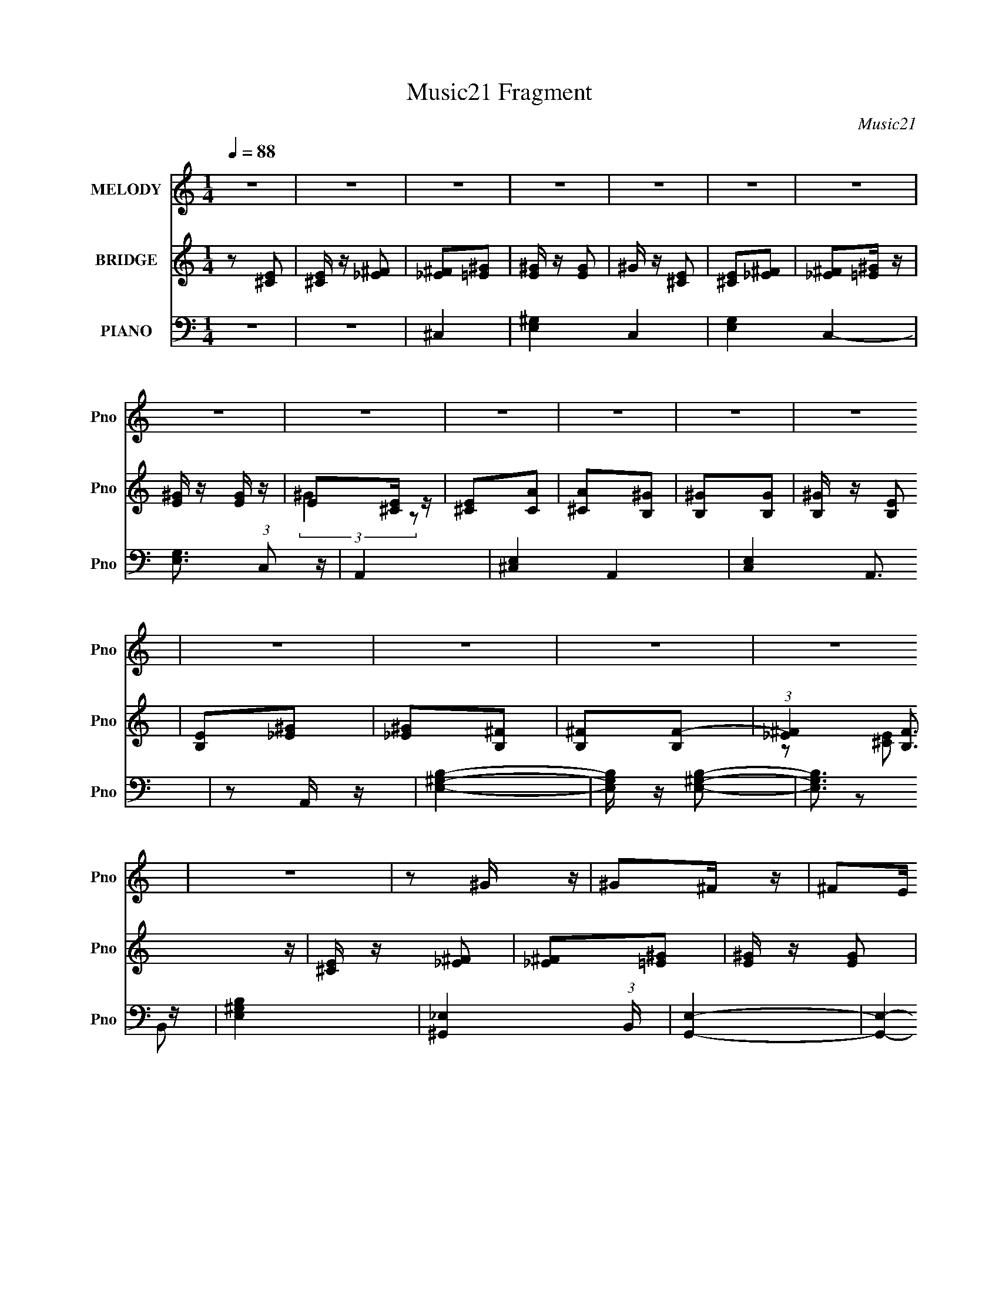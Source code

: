 X:1
T:Music21 Fragment
C:Music21
%%score 1 ( 2 3 ) ( 4 5 6 7 )
L:1/4
Q:1/4=88
M:1/4
I:linebreak $
K:none
V:1 treble nm="MELODY" snm="Pno"
L:1/16
V:2 treble nm="BRIDGE" snm="Pno"
L:1/8
V:3 treble 
V:4 bass nm="PIANO" snm="Pno"
L:1/16
V:5 bass 
L:1/8
V:6 bass 
V:7 bass 
V:1
 z4 | z4 | z4 | z4 | z4 | z4 | z4 | z4 | z4 | z4 | z4 | z4 | z4 | z4 | z4 | z4 | z4 | z4 | %18
 z2 ^G z | ^G2^F z | ^F2E z | E2_E z | _E2=E z | E4- | E3 B, z | B, z B,2- | B,2^G2- | G4- | %28
 G3 B, z | B, z B,2- | B, z ^F2- | F4- | F4- | F2 z2 | z2 ^G z | ^G2^F z | ^F2E z | E2_E z | %38
 _E2=E z | E_E^C2- | C3 B, z | B, z B,2- | B,2^G2- | G4- | G z B, z | B, z B,2- | B,2^F2- | F4- | %48
 F4- | F3 z | ^C _E (3:2:1C2 E | E_E=E^F | ^GAGA- | ^G (3:2:1A/ z2 ^C | ^C_EEE | E_E=E^F | %56
 ^G2 A G z | z2 E^F | (3:2:1^G2 A G2 | z2 E^F | (3:2:1^G2 A G2- | ^F (3:2:1G z E2 | ^F4- | F4- | %64
 F2 z2 | z4 | E z E z | E z ^F z | ^F z ^G z | ^G4 B | B2^c z | ^c4- | c4 | z4 | E2^F z | ^F2^G2 | %76
 ^G2B z | B2 z E | ^G z ^F z | ^F4- | F4 | z4 | E z E z | E2^F z | ^F z ^G z | ^G2>B2 | B2^c z | %87
 ^c4- | c4- | c z3 | E2^F z | ^F2^G z | ^G2B z | B2 z E | ^G z ^F z | ^F4 E | A z ^G z | ^F z E2 | %98
 EBB z | B z B z | E2 z E | z2 ^C2 | z4 | z3 ^C | A z ^G z | ^F2E z | EBB z | B z B z | E z2 E | %109
 E z _E2- | E z3 | z3 E | A2^G2 | ^F z ^C z | EBB z | B z B z | E z2 E | E z ^C2 | z4 | z3 ^C | %120
 A z ^G z | ^F z E z | EBB z | B z B z | E z2 E | E z _E2- | E4- | E4- | E2 z2 | z4 | z2 ^G z | %131
 ^G2^F z | ^F2E z | E2_E z | _E2=E z | E4- | E z B, z | B, z B,2- | B,2^G2- | G4 | z2 B, z | %141
 B, z B,2- | B, z ^F2- | F4- | F4- | F4 | z2 ^G z | ^G2^F z | ^F2E z | E2_E z | _E2=E z | E_E^C2- | %152
 C3 B, z | B, z B,2- | B,2^G2- | G4- | G z B, z | B, z B,2- | B,2^F2- | F4- | F4- | F3 z | %162
 ^C _E (3:2:1C2 E | E_E=E^F | ^GAGA- | ^G (3:2:1A/ z2 ^C | ^C_EEE | E_E=E^F | (3:2:1^G2 A G z | %169
 z2 E^F | (3:2:1^G2 A G2 | z2 E^F | (3:2:1^G2 A G2- | ^F (3:2:1G z E2 | ^F4- | F4- | F2 z2 | z4 | %178
 E z E z | E z ^F z | ^F z ^G z | ^G2 z B | B2^c z | ^c4- | c4 | z4 | E z ^F z | ^F2^G2 | ^G2B z | %189
 B2 z E | ^G z ^F z | ^F4- | F4 | z4 | E z E z | E2^F z | ^F z ^G z | ^G2>B2 | B2^c z | ^c4- | %200
 c4- | c z3 | E2^F z | ^F2^G z | ^G2B z | B2 z E | ^G z ^F z | ^F4 E | A z ^G z | ^F z E2 | EBB z | %211
 B z B z | E2 z E | z2 ^C2 | z4 | z3 ^C | A z ^G z | ^F2E z | EBB z | B z B z | E z2 E | E z _E2- | %222
 E z3 | z3 E | A2^G2 | ^F z ^C z | EBB z | B z B z | E z2 E | E z ^C2 | z4 | z3 ^C | A z ^G z | %233
 ^F z E z | EBB z | B z B z | E z2 E | E z _E2- | E4- | E4 | z2 _E2 | E z ^C2 | z4 | E z _E2- | %244
 E z B,2- | B,2_E2- | E2E z | z4 | z4 | E z _E2- | E2B,2 | z2 ^F,2- | F, z B,2- | B,2^G,2- | G,4- | %255
 G,4- | G, z ^G2 | ^F2E2- | E z3 | E z _E2- | E2B,2- | B, z ^F2- | F2E2- | E z3 | z2 E z | %265
 E z E z | z2 _E2- | E z _E z | z2 E2- | E z ^F2- | F4- | F2 z E | A z ^G z | ^F z E z | EBB z | %275
 B z B z | E2 z E | z2 ^C2 | z4 | z3 ^C | A z ^G z | ^F2E z | EBB z | B z B z | E z2 E | E z _E2- | %286
 E z3 | z3 E | A2^G2 | ^F z ^C z | EBB z | B z B z | E z2 E | E z ^C2 | z4 | z3 ^C | A z ^G z | %297
 ^F z E z | EBB z | B z B z | E z2 E | E z _E2- | E4- | E z2 E | A2^G z | ^F z E2 | EBB z | %307
 B z B z | E2 z E | z2 ^C2 | z4 | z3 ^C | A z ^G z | ^F2E z | EBB z | B z B z | E z2 E | E z _E2- | %318
 E z3 | z3 E | A2^G2 | ^F z ^C z | EBB z | B z B z | E z2 E | E z ^C2 | z4 | z3 ^C | A z ^G z | %329
 ^F z E z | EBB z | B z B z | E z2 E | E z _E2- | E4- | E2 z E | A z ^G z | ^F z E2- | %338
 (3:2:2E z2 z2 |] %339
V:2
 z [^CE] | [^CE]/ z/ [_E^F] | [_E^F][=E^G] | [E^G]/ z/ [EG] | ^G/ z/ [^CE] | [^CE][_E^F] | %6
 [_E^F][=E^G]/ z/ | [E^G]/ z/ [EG]/ z/ | E[^CE]/ z/ | [^CE][CA] | [^CA][B,^G] | [B,^G][B,G] | %12
 [B,^G]/ z/ [B,E] | [B,E][_E^G] | [_E^G][B,^F] | [B,^F][B,F]- | (3:2:1[_E^F]2 [B,F]3/2 z/ | %17
 [^CE]/ z/ [_E^F] | [_E^F][=E^G] | [E^G]/ z/ [EG] | ^G/ z/ [^CE] | [^CE][_E^F] | [_E^F][=E^G]/ z/ | %23
 [E^G]/ z/ [EG]/ z/ | E[^CE]/ z/ | [^CE][CA] | [^CA][B,^G] | [B,^G][B,G] | [B,^G]/ z/ [B,E] | %29
 [B,E][_E^G] | [_E^G][B,^F] | [B,^F][B,F]- | (3:2:1[_E^F]2 [B,F]3/2 z/ | [^CE]/ z/ [_E^F] | %34
 [_E^F][=E^G] | [E^G]/ z/ [EG] | ^G/ z/ [^CE] | [^CE][_E^F] | [_E^F][=E^G]/ z/ | %39
 [E^G]/ z/ [EG]/ z/ | E[^CE]/ z/ | [^CE][CA] | [^CA][B,^G] | [B,^G][B,G] | [B,^G]/ z/ [B,E] | %45
 [B,E][_E^G] | [_E^G][B,^F] | [B,^F][B,F]- | (3:2:1[_E^F]2 [B,F]3/2 z/ | [^CE]/ z/ [_E^F] | z ^G | %51
 A^G- | G^G- | A (3:2:1G/ ^G- | G/ z/ ^c/ z/ | z ^c/ z/ | z ^c/ z/ | z ^c/ z/ | z ^G | %59
 B/ z/ e/ z/ | z ^G/ z/ | B/ z/ e/ z/ | z ^G/ z/ | _e/ z/ ^g/ z/ | z ^G | _e/ z/ ^G | %66
 [_E^F][=E^G] | [E^G]/ z/ [EG] | ^G/ z/ [^CE] | [^CE][_E^F] | [_E^F][=E^G]/ z/ | %71
 [E^G]/ z/ [EG]/ z/ | E[^CE]/ z/ | [^CE][CA] | [^CA][B,^G] | [B,^G][B,G] | [B,^G]/ z/ [B,E] | %77
 [B,E][_E^G] | [_E^G][B,^F] | [B,^F][B,F]- | (3:2:1[_E^F]2 [B,F]3/2 z/ | [^CE]/ z/ [_E^F] | %82
 [_E^F][=E^G] | [E^G]/ z/ [EG] | ^G/ z/ [^CE] | [^CE][_E^F] | [_E^F][=E^G]/ z/ | %87
 [E^G]/ z/ [EG]/ z/ | E[^CE]/ z/ | [^CE][CA] | [^CA][B,^G] | [B,^G][B,G] | [B,^G]/ z/ [B,E] | %93
 [B,E][_E^G] | [_E^G][B,^F] | [B,^F][B,F]- | (3:2:1[_E^F]2 [B,F]3/2 z/ | [^CE]/ z/ [_E^F] | %98
 [_E^F][=E^G] | [E^G]/ z/ [EG] | ^G/ z/ [^CE] | [^CE][_E^F] | [_E^F][=E^G]/ z/ | %103
 [E^G]/ z/ [EG]/ z/ | E[^CE]/ z/ | [^CE][CA] | [^CA][B,^G] | [B,^G][B,G] | [B,^G]/ z/ [B,E] | %109
 [B,E][_E^G] | [_E^G][B,^F] | [B,^F][B,F]- | (3:2:1[_E^F]2 [B,F]3/2 z/ | [^CE]/ z/ [_E^F] | %114
 [_E^F][=E^G] | [E^G]/ z/ [EG] | ^G/ z/ [^CE] | [^CE][_E^F] | [_E^F][=E^G]/ z/ | %119
 [E^G]/ z/ [EG]/ z/ | E[^CE]/ z/ | [^CE][CA] | [^CA][B,^G] | [B,^G][B,G] | [B,^G]/ z/ [B,E] | %125
 [B,E][_E^G] | z2 | z2 | z2 | z2 | [_E^F][=E^G] | [E^G]/ z/ [EG] | ^G/ z/ [^CE] | [^CE][_E^F] | %134
 [_E^F][=E^G]/ z/ | [E^G]/ z/ [EG]/ z/ | E[^CE]/ z/ | [^CE][CA] | [^CA][B,^G] | [B,^G][B,G] | %140
 [B,^G]/ z/ [B,E] | [B,E][_E^G] | [_E^G][B,^F] | [B,^F][B,F]- | (3:2:1[_E^F]2 [B,F]3/2 z/ | %145
 [^CE]/ z/ [_E^F] | [_E^F][=E^G] | [E^G]/ z/ [EG] | ^G/ z/ [^CE] | [^CE][_E^F] | [_E^F][=E^G]/ z/ | %151
 [E^G]/ z/ [EG]/ z/ | E[^CE]/ z/ | [^CE][CA] | [^CA][B,^G] | [B,^G][B,G] | [B,^G]/ z/ [B,E] | %157
 [B,E][_E^G] | [_E^G][B,^F] | [B,^F][B,F]- | (3:2:1[_E^F]2 [B,F]3/2 z/ | [^CE]/ z/ [_E^F] | z ^G | %163
 A^G- | G^G- | A (3:2:1G/ ^G- | G/ z/ ^c/ z/ | z ^c/ z/ | z ^c/ z/ | z ^c/ z/ | z ^G | %171
 B/ z/ e/ z/ | z ^G/ z/ | B/ z/ e/ z/ | z ^G/ z/ | _e/ z/ ^g/ z/ | z ^G | _e/ z/ ^G | %178
 [_E^F][=E^G] | [E^G]/ z/ [EG] | ^G/ z/ [^CE] | [^CE][_E^F] | [_E^F][=E^G]/ z/ | %183
 [E^G]/ z/ [EG]/ z/ | E[^CE]/ z/ | [^CE][CA] | [^CA][B,^G] | [B,^G][B,G] | [B,^G]/ z/ [B,E] | %189
 [B,E][_E^G] | [_E^G][B,^F] | [B,^F][B,F]- | (3:2:1[_E^F]2 [B,F]3/2 z/ | [^CE]/ z/ [_E^F] | %194
 [_E^F][=E^G] | [E^G]/ z/ [EG] | ^G/ z/ [^CE] | [^CE][_E^F] | [_E^F][=E^G]/ z/ | %199
 [E^G]/ z/ [EG]/ z/ | E[^CE]/ z/ | [^CE][CA] | [^CA][B,^G] | [B,^G][B,G] | [B,^G]/ z/ [B,E] | %205
 [B,E][_E^G] | [_E^G][B,^F] | [B,^F][B,F]- | (3:2:1[_E^F]2 [B,F]3/2 z/ | [^CE]/ z/ [_E^F] | %210
 [_E^F][=E^G] | [E^G]/ z/ [EG] | ^G/ z/ [^CE] | [^CE][_E^F] | [_E^F][=E^G]/ z/ | %215
 [E^G]/ z/ [EG]/ z/ | E[^CE]/ z/ | [^CE][CA] | [^CA][B,^G] | [B,^G][B,G] | [B,^G]/ z/ [B,E] | %221
 [B,E][_E^G] | [_E^G][B,^F] | [B,^F][B,F]- | (3:2:1[_E^F]2 [B,F]3/2 z/ | [^CE]/ z/ [_E^F] | %226
 [_E^F][=E^G] | [E^G]/ z/ [EG] | ^G/ z/ [^CE] | [^CE][_E^F] | [_E^F][=E^G]/ z/ | %231
 [E^G]/ z/ [EG]/ z/ | E[^CE]/ z/ | [^CE][CA] | [^CA][B,^G] | [B,^G][B,G] | [B,^G]/ z/ [B,E] | %237
 [B,E][_E^G] | z2 | z2 | z2 | z2 | ^F^G/ z/ | ^G/ z/ G- | G2- | G3/2 ^F | ^F^G | ^GG- | G2- | G2- | %250
 (3:2:1^F2 G (3:2:1z | ^GG- | G2- | (6:5:1G2 [^CE] | [^CE]3/2 z/ | [E^G]/ z/ [EG]- | [EG]2- | %257
 [EG]2- | ^F (3:2:1[EG]/ ^G/ z/ | ^G/ z/ G- | G2- | G3/2 ^F | ^F^G | ^GG- | G2- | G2- | %266
 (3:2:1^F2 G (3:2:1z | ^GG- | G2- | (6:5:1G2 [^CE] | [^CE]3/2 z/ | [E^G]/ z/ [EG]- | [EG]2- | %273
 [EG]2- | [_E^F] (3:2:1[EG]/ [=E^G] | [E^G]/ z/ [EG] | ^G/ z/ [^CE] | [^CE][_E^F] | %278
 [_E^F][=E^G]/ z/ | [E^G]/ z/ [EG]/ z/ | E[^CE]/ z/ | [^CE][CA] | [^CA][B,^G] | [B,^G][B,G] | %284
 [B,^G]/ z/ [B,E] | [B,E][_E^G] | [_E^G][B,^F] | [B,^F][B,F]- | (3:2:1[_E^F]2 [B,F]3/2 z/ | %289
 [^CE]/ z/ [_E^F] | [_E^F][=E^G] | [E^G]/ z/ [EG] | ^G/ z/ [^CE] | [^CE][_E^F] | [_E^F][=E^G]/ z/ | %295
 [E^G]/ z/ [EG]/ z/ | E[^CE]/ z/ | [^CE][CA] | [^CA][B,^G] | [B,^G][B,G] | [B,^G]/ z/ [B,E] | %301
 [B,E][_E^G] | [_E^G][B,^F] | [B,^F][B,F]- | (3:2:1[_E^F]2 [B,F]3/2 z/ | [^CE]/ z/ [_E^F] | %306
 [_E^F][=E^G] | [E^G]/ z/ [EG] | ^G/ z/ [^CE] | [^CE][_E^F] | [_E^F][=E^G]/ z/ | %311
 [E^G]/ z/ [EG]/ z/ | E[^CE]/ z/ | [^CE][CA] | [^CA][B,^G] | [B,^G][B,G] | [B,^G]/ z/ [B,E] | %317
 [B,E][_E^G] | [_E^G][B,^F] | [B,^F][B,F]- | (3:2:1[_E^F]2 [B,F]3/2 z/ | [^CE]/ z/ [_E^F] | %322
 [_E^F][=E^G] | [E^G]/ z/ [EG] | ^G/ z/ [^CE] | [^CE][_E^F] | [_E^F][=E^G]/ z/ | %327
 [E^G]/ z/ [EG]/ z/ | E[^CE]/ z/ | [^CE][CA] | [^CA][B,^G] | [B,^G][B,G] | [B,^G]/ z/ [B,E] | %333
 [B,E][_E^G] | [_E^G][B,^F] | [B,^F][B,F] |] %336
V:3
 x | x | x | x | x | x | x | x | (3:2:2^G z/ | x | x | x | x | x | x | x | z/ [^CE]/ x2/3 | x | x | %19
 x | x | x | x | x | (3:2:2^G z/ | x | x | x | x | x | x | x | z/ [^CE]/ x2/3 | x | x | x | x | x | %38
 x | x | (3:2:2^G z/ | x | x | x | x | x | x | x | z/ [^CE]/ x2/3 | x | x | x | x | x7/6 | x | x | %56
 x | x | x | x | x | x | x | x | x | x | x | x | x | x | x | x | (3:2:2^G z/ | x | x | x | x | x | %78
 x | x | z/ [^CE]/ x2/3 | x | x | x | x | x | x | x | (3:2:2^G z/ | x | x | x | x | x | x | x | %96
 z/ [^CE]/ x2/3 | x | x | x | x | x | x | x | (3:2:2^G z/ | x | x | x | x | x | x | x | %112
 z/ [^CE]/ x2/3 | x | x | x | x | x | x | x | (3:2:2^G z/ | x | x | x | x | x | x | x | x | x | x | %131
 x | x | x | x | x | (3:2:2^G z/ | x | x | x | x | x | x | x | z/ [^CE]/ x2/3 | x | x | x | x | x | %150
 x | x | (3:2:2^G z/ | x | x | x | x | x | x | x | z/ [^CE]/ x2/3 | x | x | x | x | x7/6 | x | x | %168
 x | x | x | x | x | x | x | x | x | x | x | x | x | x | x | x | (3:2:2^G z/ | x | x | x | x | x | %190
 x | x | z/ [^CE]/ x2/3 | x | x | x | x | x | x | x | (3:2:2^G z/ | x | x | x | x | x | x | x | %208
 z/ [^CE]/ x2/3 | x | x | x | x | x | x | x | (3:2:2^G z/ | x | x | x | x | x | x | x | %224
 z/ [^CE]/ x2/3 | x | x | x | x | x | x | x | (3:2:2^G z/ | x | x | x | x | x | x | x | x | x | x | %243
 x | x | x5/4 | x | x | x | x | z/ ^G/ x/ | x | x | x4/3 | z/ [E^G]/ | x | x | x | x7/6 | x | x | %261
 x5/4 | x | x | x | x | z/ ^G/ x/ | x | x | x4/3 | z/ [E^G]/ | x | x | x | x7/6 | x | x | x | x | %279
 x | (3:2:2^G z/ | x | x | x | x | x | x | x | z/ [^CE]/ x2/3 | x | x | x | x | x | x | x | %296
 (3:2:2^G z/ | x | x | x | x | x | x | x | z/ [^CE]/ x2/3 | x | x | x | x | x | x | x | %312
 (3:2:2^G z/ | x | x | x | x | x | x | x | z/ [^CE]/ x2/3 | x | x | x | x | x | x | x | %328
 (3:2:2^G z/ | x | x | x | x | x | x | x |] %336
V:4
 z4 | z4 | ^C,4- | [E,^G,]4- C,4- | [E,G,]4- C,4- | [E,G,]3 (3:2:1C,2 z | A,,4- | [^C,E,]4- A,,4- | %8
 [C,E,]4 A,,3 | z2 A,, z | [E,^G,B,]4- | [E,G,B,] z [E,^G,B,]2- | [E,G,B,]3 z | [E,^G,B,]4 | %14
 [^G,,_E,]4- (3:2:1B,, | [G,,E,]4- | [G,,E,]4- | [G,,E,] z ^G,,2 | ^C,4- | [E,^G,]4- C,4- | %20
 [E,G,]4- C,4- | [E,G,]3 (3:2:1C,2 z | A,,4- | [^C,E,]4- A,,4- | [C,E,]4 A,,3 | z2 A,, z | %26
 [E,^G,B,]4- | [E,G,B,] z [E,^G,B,]2- | [E,G,B,]3 z | [E,^G,B,]4 | [^G,,_E,]4- (3:2:1B,, | %31
 [G,,E,]4- | [G,,E,]4- | [G,,E,] z ^G,,2 | ^C,4- | [E,^G,]4- C,4- | [E,G,]4- C,4- | %37
 [E,G,]3 (3:2:1C,2 z | A,,4- | [^C,E,]4- A,,4- | [C,E,]4 A,,3 | z2 A,, z | [E,^G,B,]4- | %43
 [E,G,B,] z [E,^G,B,]2- | [E,G,B,]3 z | [E,^G,B,]4 | [^G,,_E,]4- (3:2:1B,, | [G,,E,]4- | %48
 [G,,E,]4- | [G,,E,] z ^G,,2 | A,,4- | [A,,A,^C-E-^G-]8 E,3 | (6:5:1[CEG]4 E,2 | [^CE]4 | ^C,4- | %55
 [C,^C-E-]3 [^CE]- | [CE]2 G,2 ^C,2- | (3:2:1[C,E] E10/3 | E,,4- | [E,,E-^G-]8 B,,8 | %60
 [EG]3 B,3 E,2- | [E^G] (3:2:1E, z3 | [^G,,_E,]4- | ^G, [G,,E,]4- [CE] [G,C_E]2- | %64
 [G,,E,] [G,CE]3 [^G,,_E,]2- | [G,,E,C_E]2 [C_E]2 | ^C,,4- | [C,,^CE]8 C, | %68
 (3:2:1[G,^CE] (3:2:2[^CE]3 z2 | (3:2:2[^CE]4 z2 | A,,4- | [A,,A,^CE]8 (3:2:1E, | %72
 [E,^CE] [^CE]2 z | [^CE^G]2B, z | E,,4- | (24:13:1[B,,E^G]16 E,,8- E,, | %76
 (3:2:1[E,B,E^G] [E^G]7/3 z | [E^G]2 (3:2:1E, B, z | ^G,,4- | (3:2:1[G,,B,^G,]8 | [B,_E]2^G,,2- | %81
 (3:2:1B,4 G,,2 (3:2:1z2 | ^C,,4- | [C,,^CE]8 C, | (3:2:1[G,^CE] (3:2:2[^CE]3 z2 | %85
 (3:2:2[^CE]4 z2 | A,,4- | [A,,A,^CE]8 (3:2:1E, | [E,^CE] [^CE]2 z | [^CE^G]2B, z | E,,4- | %91
 (24:13:1[B,,E^G]16 E,,8- E,, | (3:2:1[E,B,E^G] [E^G]7/3 z | [E^G]2 (3:2:1E, B, z | %94
 [^G,,^G,_E] z [G,,G,B,E] z | [^G,,^G,B,_E] z [G,,G,B,E] z | [^G,,^G,B,_E] z [G,,G,B,E] z | %97
 [^G,,^G,B,_E] z [G,,G,B,E] z | ^C,4- | [C,^G,] z ^C,2- | [^G,^CE]2 C, ^C,2- | %101
 [^G,^C_E=E]2 C, ^C,2 | A,,4- | (3:2:1[A,,A,^CE]16 E, | [E,A,^CE] [A,^CE]2 z | %105
 [^CE]2 (3:2:1E, E, z | E,,4- | [E,B,E^G] [B,E^GE,,-]2 E,,6- E,,2 | [E,B,E^G] (3:2:2[B,E^G]5/2 z2 | %109
 [E^G] E, z E,2 | ^G,,4- | [^G,B,_E]2 G,, ^G,,2- | [G,,^G,B,_E]2 (3:2:2[^G,B,_E] z2 | %113
 [G,,B,_E] [B,_E]3 | ^C,4- | [C,^G,] z ^C,2- | [^G,^CE]2 C, ^C,2- | [^G,^C_E=E]2 C, ^C,2 | A,,4- | %119
 (3:2:1[A,,A,^CE]16 E, | [E,A,^CE] [A,^CE]2 z | [^CE]2 (3:2:1E, E, z | E,,4- | %123
 [E,B,E^G] [B,E^GE,,-]2 E,,6- E,,2 | [E,B,E^G] (3:2:2[B,E^G]5/2 z2 | [E^G] E, z E,2 | %126
 [^G,,^G,B,_E]4- | [G,,G,B,E]4- | [G,,G,B,E]4- | [G,,G,B,E]4- | ^C,4- [G,,G,B,E] | [^G,^CE^G]4 C, | %132
 ^C,4- | (3:2:1[C,^G,^CE^G]2 (3:2:2[^G,^CE^G]2 z2 | A,,4- | [A,^CE]3 A,, z | [A,,^CE]3 z | %137
 [^CE]2 z2 | E,4- | [B,E^G]3 E, z | [E,B,E^G]3 z | [B,E^G] z3 | ^G,,4- | [^G,B,_E] G,, z3 | %144
 ^G,,4- | [^G,B,_E]4 G,, | ^C,4- | [^G,^CE^G]4 C, | ^C,4- | %149
 (3:2:1[C,^G,^CE^G]2 (3:2:2[^G,^CE^G]2 z2 | A,,4- | [A,^CE]3 A,, z | [A,,^CE]3 z | [^CE]2 z2 | %154
 E,4- | [B,E^G]3 E, z | [E,B,E^G]3 z | [B,E^G] z3 | ^G,,4- | [^G,B,_E] G,, z3 | ^G,,4- | %161
 [^G,B,_E]4 G,, | A,,4- | [A,,A,^C-E-^G-]8 E,3 | (6:5:1[CEG]4 E,2 | [^CE]4 | ^C,4- | %167
 [C,^C-E-]3 [^CE]- | [CE]2 G,2 ^C,2- | (3:2:1[C,E] E10/3 | E,,4- | [E,,E-^G-]8 B,,8 | %172
 [EG]3 B,3 E,2- | [E^G] (3:2:1E, z3 | [^G,,_E,]4- | ^G, [G,,E,]4- [CE] [G,C_E]2- | %176
 [G,,E,] [G,CE]3 [^G,,_E,]2- | [G,,E,C_E]2 [C_E]2 | ^C,,4- | [C,,^CE]8 C, | %180
 (3:2:1[G,^CE] (3:2:2[^CE]3 z2 | (3:2:2[^CE]4 z2 | A,,4- | [A,,A,^CE]8 (3:2:1E, | %184
 [E,^CE] [^CE]2 z | [^CE^G]2B, z | E,,4- | (24:13:1[B,,E^G]16 E,,8- E,, | %188
 (3:2:1[E,B,E^G] [E^G]7/3 z | [E^G]2 (3:2:1E, B, z | ^G,,4- | (3:2:1[G,,B,^G,]8 | [B,_E]2^G,,2- | %193
 (3:2:1B,4 G,,2 (3:2:1z2 | ^C,,4- | [C,,^CE]8 C, | (3:2:1[G,^CE] (3:2:2[^CE]3 z2 | %197
 (3:2:2[^CE]4 z2 | A,,4- | [A,,A,^CE]8 (3:2:1E, | [E,^CE] [^CE]2 z | [^CE^G]2B, z | E,,4- | %203
 (24:13:1[B,,E^G]16 E,,8- E,, | (3:2:1[E,B,E^G] [E^G]7/3 z | [E^G]2 (3:2:1E, B, z | %206
 [^G,,^G,_E] z [G,,G,B,E] z | [^G,,^G,B,_E] z [G,,G,B,E] z | [^G,,^G,B,_E] z [G,,G,B,E] z | %209
 [^G,,^G,B,_E] z [G,,G,B,E] z | ^C,4- | [C,^G,] z ^C,2- | [^G,^CE]2 C, ^C,2- | %213
 [^G,^C_E=E]2 C, ^C,2 | A,,4- | (3:2:1[A,,A,^CE]16 E, | [E,A,^CE] [A,^CE]2 z | %217
 [^CE]2 (3:2:1E, E, z | E,,4- | [E,B,E^G] [B,E^GE,,-]2 E,,6- E,,2 | [E,B,E^G] (3:2:2[B,E^G]5/2 z2 | %221
 [E^G] E, z E,2 | ^G,,4- | [^G,B,_E]2 G,, ^G,,2- | [G,,^G,B,_E]2 (3:2:2[^G,B,_E] z2 | %225
 [G,,B,_E] [B,_E]3 | ^C,4- | [C,^G,] z ^C,2- | [^G,^CE]2 C, ^C,2- | [^G,^C_E=E]2 C, ^C,2 | A,,4- | %231
 (3:2:1[A,,A,^CE]16 E, | [E,A,^CE] [A,^CE]2 z | [^CE]2 (3:2:1E, E, z | E,,4- | %235
 [E,B,E^G] [B,E^GE,,-]2 E,,6- E,,2 | [E,B,E^G] (3:2:2[B,E^G]5/2 z2 | [E^G] E, z E,2 | %238
 [^G,,^G,B,_E]4- | [G,,G,B,E]4- | [G,,G,B,E]4- | [G,,G,B,E]4- | A,,4- [G,,G,B,E] | %243
 A,2 A,,4- E,4- [CG] [EG] [^CE^G]2- | A,,4 E,4 [CEG]4- | [CEG] z3 | E,,4- | [E,,^G,-]8 E,8- E, | %248
 G,4- [B,E]4- | G,3 [B,E] z | ^G,,4- | G,,4- [B,E] G,4- [B,_E]2- | G,,4 G,4- [B,E]4- | %253
 (6:5:1G,2 [B,E] (12:7:1z4 | ^C,4- | (3:2:1[C,^G,]8 | C3 E ^C,2 | [^CE]4 | A,,4- | %259
 A,2 A,,4- E,4- [CG] [EG] [^CE^G]2- | A,,4 E,4 [CEG]4- | [CEG] z3 | E,,4- | [E,,^G,-]8 E,8- E, | %264
 G,4- [B,E]4- | G,3 [B,E] z | ^G,,4- | G,,4- [B,E] G,4- [B,_E]2- | G,,4 G,4- [B,E]4- | %269
 (6:5:1G,2 [B,E] (12:7:1z4 | ^G,,4 | [^G,,_E,^G,C_E] z [G,,E,G,CE] z | %272
 [^G,,_E,^G,C_E] z [G,,E,G,CE] z | [^G,,_E,^G,C_E] z [G,,E,G,CE]2 | ^C,,4- | [C,,^CE]8 C, | %276
 (3:2:1[G,^CE] (3:2:2[^CE]3 z2 | (3:2:2[^CE]4 z2 | A,,4- | [A,,A,^CE]8 (3:2:1E, | %280
 [E,^CE] [^CE]2 z | [^CE^G]2B, z | E,,4- | (24:13:1[B,,E^G]16 E,,8- E,, | %284
 (3:2:1[E,B,E^G] [E^G]7/3 z | [E^G]2 (3:2:1E, B, z | ^G,,4- | (3:2:1[G,,B,^G,]8 | [B,_E]2^G,,2- | %289
 (3:2:1B,4 G,,2 (3:2:1z2 | ^C,,4- | [C,,^CE]8 C, | (3:2:1[G,^CE] (3:2:2[^CE]3 z2 | %293
 (3:2:2[^CE]4 z2 | A,,4- | [A,,A,^CE]8 (3:2:1E, | [E,^CE] [^CE]2 z | [^CE^G]2B, z | E,,4- | %299
 (24:13:1[B,,E^G]16 E,,8- E,, | (3:2:1[E,B,E^G] [E^G]7/3 z | [E^G]2 (3:2:1E, B, z | %302
 [^G,,^G,_E] z [G,,G,B,E] z | [^G,,^G,B,_E] z [G,,G,B,E] z | [^G,,^G,B,_E] z [G,,G,B,E] z | %305
 [^G,,^G,B,_E] z [G,,G,B,E] z | ^C,4- | [C,^G,] z ^C,2- | [^G,^CE]2 C, ^C,2- | %309
 [^G,^C_E=E]2 C, ^C,2 | A,,4- | (3:2:1[A,,A,^CE]16 E, | [E,A,^CE] [A,^CE]2 z | %313
 [^CE]2 (3:2:1E, E, z | E,,4- | [E,B,E^G] [B,E^GE,,-]2 E,,6- E,,2 | [E,B,E^G] (3:2:2[B,E^G]5/2 z2 | %317
 [E^G] E, z E,2 | ^G,,4- | [^G,B,_E]2 G,, ^G,,2- | [G,,^G,B,_E]2 (3:2:2[^G,B,_E] z2 | %321
 [G,,B,_E] [B,_E]3 | ^C,4- | [C,^G,] z ^C,2- | [^G,^CE]2 C, ^C,2- | [^G,^C_E=E]2 C, ^C,2 | A,,4- | %327
 (3:2:1[A,,A,^CE]16 E, | [E,A,^CE] [A,^CE]2 z | [^CE]2 (3:2:1E, E, z | E,,4- | %331
 [E,B,E^G] [B,E^GE,,-]2 E,,6- E,,2 | [E,B,E^G] (3:2:2[B,E^G]5/2 z2 | [E^G] E, z E,2 | %334
 [^G,,^G,B,_E^G] z [G,,G,B,EG] z | [^G,,^G,B,_E^G] z [G,,G,B,EG]2- | [G,,G,B,EG] z3 |] %337
V:5
 x2 | x2 | x2 | x4 | x4 | x8/3 | x2 | x4 | x7/2 | x2 | x2 | x2 | x2 | z B,,- | x7/3 | x2 | x2 | %17
 x2 | x2 | x4 | x4 | x8/3 | x2 | x4 | x7/2 | x2 | x2 | x2 | x2 | z B,,- | x7/3 | x2 | x2 | x2 | %34
 x2 | x4 | x4 | x8/3 | x2 | x4 | x7/2 | x2 | x2 | x2 | x2 | z B,,- | x7/3 | x2 | x2 | x2 | %50
 (3:2:2[^CE^G]2 z | E/ z3/2 x7/2 | x8/3 | ^G/ z/ A, | z ^G, | z ^G,- | x3 | z ^C | z B,,- | %59
 z B,- x6 | x4 | x7/3 | ^G,3/2 z/ | x4 | x3 | z ^G, | [^G,E]3/2 z/ | z ^G,- x5/2 | z ^C, | %69
 z/ ^G,/ z | (3:2:2[^CE]2 z | z E,- x7/3 | z E, | x2 | (3:2:2[E^G]2 z | z [E,B,]- x41/6 | %76
 z/ B, z/ | x7/3 | [B,_E]^G, | _E z x2/3 | x2 | _E2 x | [^G,E]3/2 z/ | z ^G,- x5/2 | z ^C, | %85
 z/ ^G,/ z | (3:2:2[^CE]2 z | z E,- x7/3 | z E, | x2 | (3:2:2[E^G]2 z | z [E,B,]- x41/6 | %92
 z/ B, z/ | x7/3 | [B,_E]/ z3/2 | x2 | x2 | x2 | [^G,^CE]G,/ z/ | [^CE] z | x5/2 | x5/2 | %102
 (3:2:2[A,^CE]2 z | z E,- x23/6 | z E,- | x7/3 | (3:2:2[B,E^G]2 z | z E,- x7/2 | z E,- | x5/2 | %110
 [^G,B,_E]G,/ z/ | x5/2 | z ^G,,- | z [^G,,^G,] | [^G,^CE]G,/ z/ | [^CE] z | x5/2 | x5/2 | %118
 (3:2:2[A,^CE]2 z | z E,- x23/6 | z E,- | x7/3 | (3:2:2[B,E^G]2 z | z E,- x7/2 | z E,- | x5/2 | %126
 x2 | x2 | x2 | x2 | ^G,/ z3/2 x/ | x5/2 | [^G,E^G]3/2 z/ | z ^C, | [A,^CE]3/2 z/ | x5/2 | %136
 [A,^CE]3/2 z/ | x2 | [B,E^G]3/2 z/ | x5/2 | x2 | x2 | [^G,_E]3/2 z/ | x5/2 | [^G,B,_E]/ z3/2 | %145
 x5/2 | [^G,^CE^G]3/2 z/ | x5/2 | [^G,E^G]3/2 z/ | z ^C, | [A,^CE]3/2 z/ | x5/2 | [A,^CE]3/2 z/ | %153
 x2 | [B,E^G]3/2 z/ | x5/2 | x2 | x2 | [^G,_E]3/2 z/ | x5/2 | [^G,B,_E]/ z3/2 | x5/2 | %162
 (3:2:2[^CE^G]2 z | E/ z3/2 x7/2 | x8/3 | ^G/ z/ A, | z ^G, | z ^G,- | x3 | z ^C | z B,,- | %171
 z B,- x6 | x4 | x7/3 | ^G,3/2 z/ | x4 | x3 | z ^G, | [^G,E]3/2 z/ | z ^G,- x5/2 | z ^C, | %181
 z/ ^G,/ z | (3:2:2[^CE]2 z | z E,- x7/3 | z E, | x2 | (3:2:2[E^G]2 z | z [E,B,]- x41/6 | %188
 z/ B, z/ | x7/3 | [B,_E]^G, | _E z x2/3 | x2 | _E2 x | [^G,E]3/2 z/ | z ^G,- x5/2 | z ^C, | %197
 z/ ^G,/ z | (3:2:2[^CE]2 z | z E,- x7/3 | z E, | x2 | (3:2:2[E^G]2 z | z [E,B,]- x41/6 | %204
 z/ B, z/ | x7/3 | [B,_E]/ z3/2 | x2 | x2 | x2 | [^G,^CE]G,/ z/ | [^CE] z | x5/2 | x5/2 | %214
 (3:2:2[A,^CE]2 z | z E,- x23/6 | z E,- | x7/3 | (3:2:2[B,E^G]2 z | z E,- x7/2 | z E,- | x5/2 | %222
 [^G,B,_E]G,/ z/ | x5/2 | z ^G,,- | z [^G,,^G,] | [^G,^CE]G,/ z/ | [^CE] z | x5/2 | x5/2 | %230
 (3:2:2[A,^CE]2 z | z E,- x23/6 | z E,- | x7/3 | (3:2:2[B,E^G]2 z | z E,- x7/2 | z E,- | x5/2 | %238
 x2 | x2 | x2 | x2 | A,/ z/ E,- x/ | x7 | x6 | x2 | z E,- | z [B,E]- x13/2 | x4 | x5/2 | [B,_E]2- | %251
 x11/2 | x6 | x5/2 | ^G,/ z3/2 | z ^C- x2/3 | x3 | z ^G, | A,/ z/ E,- | x7 | x6 | x2 | z E,- | %263
 z [B,E]- x13/2 | x4 | x5/2 | [B,_E]2- | x11/2 | x6 | x5/2 | [^G,C_E]/ z/ [G,CE]/ z/ | x2 | x2 | %273
 x2 | [^G,E]3/2 z/ | z ^G,- x5/2 | z ^C, | z/ ^G,/ z | (3:2:2[^CE]2 z | z E,- x7/3 | z E, | x2 | %282
 (3:2:2[E^G]2 z | z [E,B,]- x41/6 | z/ B, z/ | x7/3 | [B,_E]^G, | _E z x2/3 | x2 | _E2 x | %290
 [^G,E]3/2 z/ | z ^G,- x5/2 | z ^C, | z/ ^G,/ z | (3:2:2[^CE]2 z | z E,- x7/3 | z E, | x2 | %298
 (3:2:2[E^G]2 z | z [E,B,]- x41/6 | z/ B, z/ | x7/3 | [B,_E]/ z3/2 | x2 | x2 | x2 | %306
 [^G,^CE]G,/ z/ | [^CE] z | x5/2 | x5/2 | (3:2:2[A,^CE]2 z | z E,- x23/6 | z E,- | x7/3 | %314
 (3:2:2[B,E^G]2 z | z E,- x7/2 | z E,- | x5/2 | [^G,B,_E]G,/ z/ | x5/2 | z ^G,,- | z [^G,,^G,] | %322
 [^G,^CE]G,/ z/ | [^CE] z | x5/2 | x5/2 | (3:2:2[A,^CE]2 z | z E,- x23/6 | z E,- | x7/3 | %330
 (3:2:2[B,E^G]2 z | z E,- x7/2 | z E,- | x5/2 | x2 | x2 | x2 |] %337
V:6
 x | x | x | x2 | x2 | x4/3 | x | x2 | x7/4 | x | x | x | x | x | x7/6 | x | x | x | x | x2 | x2 | %21
 x4/3 | x | x2 | x7/4 | x | x | x | x | x | x7/6 | x | x | x | x | x2 | x2 | x4/3 | x | x2 | x7/4 | %41
 x | x | x | x | x | x7/6 | x | x | x | z/ E,/- | x11/4 | x4/3 | x | x | x | x3/2 | z3/4 ^G,/4 | %58
 x | x4 | x2 | x7/6 | [C_E]- | x2 | x3/2 | x | ^C/^C,/- | x9/4 | x | x | z/ E,/- | x13/6 | x | x | %74
 z/ B,,/- | x53/12 | z/ E,/- | x7/6 | x | x4/3 | x | z/ ^G,/ x/ | ^C/^C,/- | x9/4 | x | x | %86
 z/ E,/- | x13/6 | x | x | z/ B,,/- | x53/12 | z/ E,/- | x7/6 | x | x | x | x | x | x | x5/4 | %101
 x5/4 | z/ E,/- | x35/12 | x | x7/6 | z/ E,/- | x11/4 | x | x5/4 | x | x5/4 | x | x | x | x | %116
 x5/4 | x5/4 | z/ E,/- | x35/12 | x | x7/6 | z/ E,/- | x11/4 | x | x5/4 | x | x | x | x | %130
 [^C^G]3/4 z/4 x/4 | x5/4 | ^C/ z/ | x | x | x5/4 | x | x | x | x5/4 | x | x | B,/ z/ | x5/4 | x | %145
 x5/4 | x | x5/4 | ^C/ z/ | x | x | x5/4 | x | x | x | x5/4 | x | x | B,/ z/ | x5/4 | x | x5/4 | %162
 z/ E,/- | x11/4 | x4/3 | x | x | x | x3/2 | z3/4 ^G,/4 | x | x4 | x2 | x7/6 | [C_E]- | x2 | x3/2 | %177
 x | ^C/^C,/- | x9/4 | x | x | z/ E,/- | x13/6 | x | x | z/ B,,/- | x53/12 | z/ E,/- | x7/6 | x | %191
 x4/3 | x | z/ ^G,/ x/ | ^C/^C,/- | x9/4 | x | x | z/ E,/- | x13/6 | x | x | z/ B,,/- | x53/12 | %204
 z/ E,/- | x7/6 | x | x | x | x | x | x | x5/4 | x5/4 | z/ E,/- | x35/12 | x | x7/6 | z/ E,/- | %219
 x11/4 | x | x5/4 | x | x5/4 | x | x | x | x | x5/4 | x5/4 | z/ E,/- | x35/12 | x | x7/6 | %234
 z/ E,/- | x11/4 | x | x5/4 | x | x | x | x | [^C^G]- x/4 | x7/2 | x3 | x | x | x17/4 | x2 | x5/4 | %250
 z3/4 ^G,/4- | x11/4 | x3 | x5/4 | [^CE] | z/ E/- x/3 | x3/2 | x | [^C^G]- | x7/2 | x3 | x | x | %263
 x17/4 | x2 | x5/4 | z3/4 ^G,/4- | x11/4 | x3 | x5/4 | x | x | x | x | ^C/^C,/- | x9/4 | x | x | %278
 z/ E,/- | x13/6 | x | x | z/ B,,/- | x53/12 | z/ E,/- | x7/6 | x | x4/3 | x | z/ ^G,/ x/ | %290
 ^C/^C,/- | x9/4 | x | x | z/ E,/- | x13/6 | x | x | z/ B,,/- | x53/12 | z/ E,/- | x7/6 | x | x | %304
 x | x | x | x | x5/4 | x5/4 | z/ E,/- | x35/12 | x | x7/6 | z/ E,/- | x11/4 | x | x5/4 | x | %319
 x5/4 | x | x | x | x | x5/4 | x5/4 | z/ E,/- | x35/12 | x | x7/6 | z/ E,/- | x11/4 | x | x5/4 | %334
 x | x | x |] %337
V:7
 x | x | x | x2 | x2 | x4/3 | x | x2 | x7/4 | x | x | x | x | x | x7/6 | x | x | x | x | x2 | x2 | %21
 x4/3 | x | x2 | x7/4 | x | x | x | x | x | x7/6 | x | x | x | x | x2 | x2 | x4/3 | x | x2 | x7/4 | %41
 x | x | x | x | x | x7/6 | x | x | x | x | x11/4 | x4/3 | x | x | x | x3/2 | x | x | x4 | x2 | %61
 x7/6 | x | x2 | x3/2 | x | x | x9/4 | x | x | x | x13/6 | x | x | z/ B,/ | x53/12 | x | x7/6 | x | %79
 x4/3 | x | x3/2 | x | x9/4 | x | x | x | x13/6 | x | x | z/ B,/ | x53/12 | x | x7/6 | x | x | x | %97
 x | x | x | x5/4 | x5/4 | x | x35/12 | x | x7/6 | x | x11/4 | x | x5/4 | x | x5/4 | x | x | x | %115
 x | x5/4 | x5/4 | x | x35/12 | x | x7/6 | x | x11/4 | x | x5/4 | x | x | x | x | %130
 [E^G]3/4 z/4 x/4 | x5/4 | x | x | x | x5/4 | x | x | x | x5/4 | x | x | x | x5/4 | x | x5/4 | x | %147
 x5/4 | x | x | x | x5/4 | x | x | x | x5/4 | x | x | x | x5/4 | x | x5/4 | x | x11/4 | x4/3 | x | %166
 x | x | x3/2 | x | x | x4 | x2 | x7/6 | x | x2 | x3/2 | x | x | x9/4 | x | x | x | x13/6 | x | x | %186
 z/ B,/ | x53/12 | x | x7/6 | x | x4/3 | x | x3/2 | x | x9/4 | x | x | x | x13/6 | x | x | z/ B,/ | %203
 x53/12 | x | x7/6 | x | x | x | x | x | x | x5/4 | x5/4 | x | x35/12 | x | x7/6 | x | x11/4 | x | %221
 x5/4 | x | x5/4 | x | x | x | x | x5/4 | x5/4 | x | x35/12 | x | x7/6 | x | x11/4 | x | x5/4 | x | %239
 x | x | x | [E^G]- x/4 | x7/2 | x3 | x | x | x17/4 | x2 | x5/4 | x | x11/4 | x3 | x5/4 | x | %255
 x4/3 | x3/2 | x | [E^G]- | x7/2 | x3 | x | x | x17/4 | x2 | x5/4 | x | x11/4 | x3 | x5/4 | x | x | %272
 x | x | x | x9/4 | x | x | x | x13/6 | x | x | z/ B,/ | x53/12 | x | x7/6 | x | x4/3 | x | x3/2 | %290
 x | x9/4 | x | x | x | x13/6 | x | x | z/ B,/ | x53/12 | x | x7/6 | x | x | x | x | x | x | x5/4 | %309
 x5/4 | x | x35/12 | x | x7/6 | x | x11/4 | x | x5/4 | x | x5/4 | x | x | x | x | x5/4 | x5/4 | x | %327
 x35/12 | x | x7/6 | x | x11/4 | x | x5/4 | x | x | x |] %337
